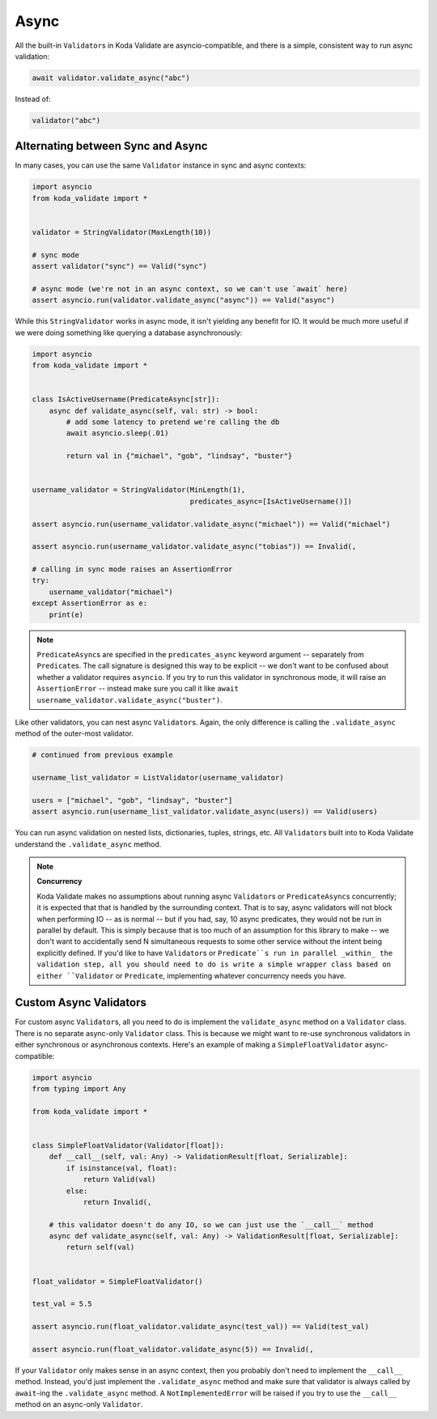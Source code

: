 Async
=====

All the built-in ``Validator``\s in Koda Validate are asyncio-compatible, and there is a simple, consistent way to run
async validation:

.. code-block:: python

    await validator.validate_async("abc")


Instead of:

.. code-block:: python

    validator("abc")

Alternating between Sync and Async
----------------------------------

In many cases, you can use the same ``Validator`` instance in sync and async contexts:

.. code-block:: python

    import asyncio
    from koda_validate import *


    validator = StringValidator(MaxLength(10))

    # sync mode
    assert validator("sync") == Valid("sync")

    # async mode (we're not in an async context, so we can't use `await` here)
    assert asyncio.run(validator.validate_async("async")) == Valid("async")

While this ``StringValidator`` works in async mode,
it isn't yielding any benefit for IO. It would be much more useful if we were doing something like querying a database
asynchronously:


.. code-block:: python

    import asyncio
    from koda_validate import *


    class IsActiveUsername(PredicateAsync[str]):
        async def validate_async(self, val: str) -> bool:
            # add some latency to pretend we're calling the db
            await asyncio.sleep(.01)

            return val in {"michael", "gob", "lindsay", "buster"}


    username_validator = StringValidator(MinLength(1),
                                         predicates_async=[IsActiveUsername()])

    assert asyncio.run(username_validator.validate_async("michael")) == Valid("michael")

    assert asyncio.run(username_validator.validate_async("tobias")) == Invalid(,

    # calling in sync mode raises an AssertionError
    try:
        username_validator("michael")
    except AssertionError as e:
        print(e)


.. note::
    ``PredicateAsync``\s are specified in the ``predicates_async`` keyword argument -- separately from ``Predicate``\s.
    The call signature is designed this way to be explicit -- we don't want to be confused about whether a validator
    requires ``asyncio``. If you try to run this validator in synchronous mode, it will raise an ``AssertionError`` -- instead make sure you call it like
    ``await username_validator.validate_async("buster")``.

Like other validators, you can nest async ``Validator``\s. Again, the only difference is calling the ``.validate_async``
method of the outer-most validator.

.. code-block:: python

    # continued from previous example

    username_list_validator = ListValidator(username_validator)

    users = ["michael", "gob", "lindsay", "buster"]
    assert asyncio.run(username_list_validator.validate_async(users)) == Valid(users)

You can run async validation on nested lists, dictionaries, tuples, strings, etc. All ``Validator``\s built into to Koda Validate
understand the ``.validate_async`` method.

.. note::
    **Concurrency**

    Koda Validate makes no assumptions about running async ``Validator``\s or ``PredicateAsync``\s concurrently; it is
    expected that that is handled by the surrounding context. That is to say, async validators will not block when performing IO -- as is normal -- but if you had, say, 10 async
    predicates, they would not be run in parallel by default. This is simply because that is too much of an assumption for this library to make -- we don't
    want to accidentally send N simultaneous requests to some other service without the intent being explicitly defined. If you'd like to have ``Validator``\s
    or ``Predicate``s run in parallel _within_ the validation step, all you should need to do is write a simple wrapper class based on either ``Validator``
    or ``Predicate``, implementing whatever concurrency needs you have.


Custom Async Validators
-----------------------

For custom async ``Validator``\s, all you need to do is implement the ``validate_async`` method on a ``Validator`` class. There is no
separate async-only ``Validator`` class. This is because we might want to re-use synchronous validators in either synchronous
or asynchronous contexts. Here's an example of making a ``SimpleFloatValidator`` async-compatible:

.. code-block:: python

    import asyncio
    from typing import Any

    from koda_validate import *


    class SimpleFloatValidator(Validator[float]):
        def __call__(self, val: Any) -> ValidationResult[float, Serializable]:
            if isinstance(val, float):
                return Valid(val)
            else:
                return Invalid(,

        # this validator doesn't do any IO, so we can just use the `__call__` method
        async def validate_async(self, val: Any) -> ValidationResult[float, Serializable]:
            return self(val)


    float_validator = SimpleFloatValidator()

    test_val = 5.5

    assert asyncio.run(float_validator.validate_async(test_val)) == Valid(test_val)

    assert asyncio.run(float_validator.validate_async(5)) == Invalid(,


If your ``Validator`` only makes sense in an async context, then you probably don't need to implement the ``__call__`` method.
Instead, you'd just implement the ``.validate_async`` method and make sure that validator is always called by ``await``-ing
the ``.validate_async`` method. A ``NotImplementedError`` will be raised if you try to use the ``__call__`` method on an
async-only ``Validator``.

